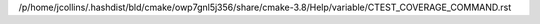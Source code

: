 /p/home/jcollins/.hashdist/bld/cmake/owp7gnl5j356/share/cmake-3.8/Help/variable/CTEST_COVERAGE_COMMAND.rst